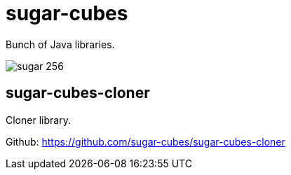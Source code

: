 
= sugar-cubes

Bunch of Java libraries.

image::sugar-256.png[]

== sugar-cubes-cloner

Cloner library.

Github: https://github.com/sugar-cubes/sugar-cubes-cloner

